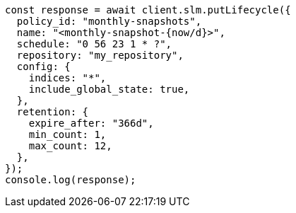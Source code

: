 // This file is autogenerated, DO NOT EDIT
// Use `node scripts/generate-docs-examples.js` to generate the docs examples

[source, js]
----
const response = await client.slm.putLifecycle({
  policy_id: "monthly-snapshots",
  name: "<monthly-snapshot-{now/d}>",
  schedule: "0 56 23 1 * ?",
  repository: "my_repository",
  config: {
    indices: "*",
    include_global_state: true,
  },
  retention: {
    expire_after: "366d",
    min_count: 1,
    max_count: 12,
  },
});
console.log(response);
----
